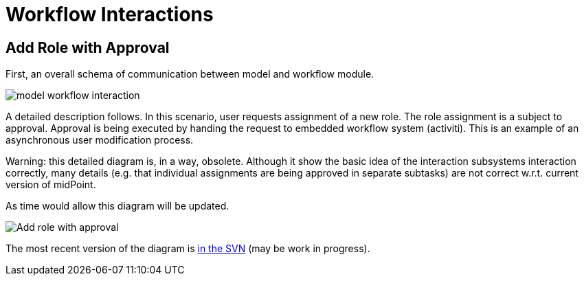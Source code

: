 = Workflow Interactions
:page-wiki-name: Workflow Interactions
:page-wiki-id: 2654314
:page-wiki-metadata-create-user: semancik
:page-wiki-metadata-create-date: 2011-06-27T17:42:06.997+02:00
:page-wiki-metadata-modify-user: mederly
:page-wiki-metadata-modify-date: 2013-09-06T10:51:45.367+02:00
:page-archived: true
:page-obsolete: true

== Add Role with Approval

First, an overall schema of communication between model and workflow module.

image::model_workflow_interaction.jpg[]





A detailed description follows.
In this scenario, user requests assignment of a new role.
The role assignment is a subject to approval.
Approval is being executed by handing the request to embedded workflow system (activiti).
This is an example of an asynchronous user modification process.

Warning: this detailed diagram is, in a way, obsolete. Although it show the basic idea of the interaction subsystems interaction correctly, many details (e.g. that individual assignments are being approved in separate subtasks) are not correct w.r.t. current version of midPoint.

As time would allow this diagram will be updated.

image::Add-role-with-approval.png[]



The most recent version of the diagram is link:https://svn.evolveum.com/midpoint/design/images/architecture/Architecture/System%20Interactions/Add%20role%20with%20approval.png[in the SVN] (may be work in progress).